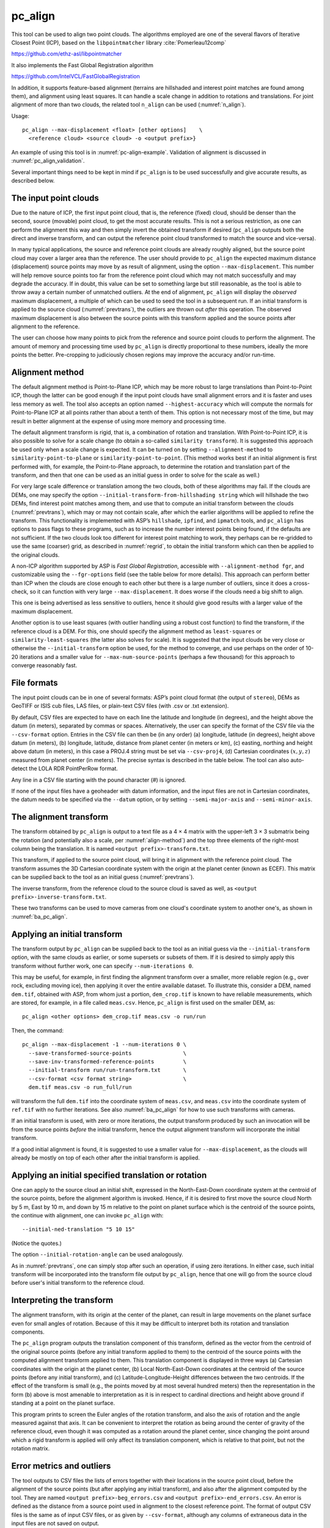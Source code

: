 .. _pc_align:

pc_align
--------

This tool can be used to align two point clouds. The algorithms employed
are one of the several flavors of Iterative Closest Point (ICP), based
on the ``libpointmatcher`` library :cite:`Pomerleau12comp`

https://github.com/ethz-asl/libpointmatcher

It also implements the Fast Global Registration algorithm

https://github.com/IntelVCL/FastGlobalRegistration

In addition, it supports feature-based alignment (terrains are
hillshaded and interest point matches are found among them), and
alignment using least squares. It can handle a scale change in addition
to rotations and translations. For joint alignment of more than two
clouds, the related tool ``n_align`` can be used (:numref:`n_align`).

Usage::

     pc_align --max-displacement <float> [other options]    \
       <reference cloud> <source cloud> -o <output prefix>}

An example of using this tool is in :numref:`pc-align-example`. Validation
of alignment is discussed in :numref:`pc_align_validation`.

Several important things need to be kept in mind if ``pc_align`` is to
be used successfully and give accurate results, as described below.

The input point clouds
~~~~~~~~~~~~~~~~~~~~~~

Due to the nature of ICP, the first input point cloud, that is, the
reference (fixed) cloud, should be denser than the second, source
(movable) point cloud, to get the most accurate results. This is not a
serious restriction, as one can perform the alignment this way and then
simply invert the obtained transform if desired (``pc_align`` outputs
both the direct and inverse transform, and can output the reference
point cloud transformed to match the source and vice-versa).

In many typical applications, the source and reference point clouds are
already roughly aligned, but the source point cloud may cover a larger
area than the reference. The user should provide to ``pc_align`` the
expected maximum distance (displacement) source points may move by as
result of alignment, using the option ``--max-displacement``. This
number will help remove source points too far from the reference point
cloud which may not match successfully and may degrade the accuracy. If
in doubt, this value can be set to something large but still reasonable,
as the tool is able to throw away a certain number of unmatched
outliers. At the end of alignment, ``pc_align`` will display the
*observed* maximum displacement, a multiple of which can be used to seed
the tool in a subsequent run. If an initial transform is applied to the
source cloud (:numref:`prevtrans`), the outliers are thrown
out *after* this operation. The observed maximum displacement is also
between the source points with this transform applied and the source
points after alignment to the reference.

The user can choose how many points to pick from the reference and
source point clouds to perform the alignment. The amount of memory and
processing time used by ``pc_align`` is directly proportional to these
numbers, ideally the more points the better. Pre-cropping to judiciously
chosen regions may improve the accuracy and/or run-time.

.. _align-method:

Alignment method
~~~~~~~~~~~~~~~~

The default alignment method is Point-to-Plane ICP, which may be more
robust to large translations than Point-to-Point ICP, though the latter
can be good enough if the input point clouds have small alignment errors
and it is faster and uses less memory as well. The tool also accepts an
option named ``--highest-accuracy`` which will compute the normals for
Point-to-Plane ICP at all points rather than about a tenth of them. This
option is not necessary most of the time, but may result in better
alignment at the expense of using more memory and processing time.

The default alignment transform is rigid, that is, a combination of
rotation and translation. With Point-to-Point ICP, it is also possible
to solve for a scale change (to obtain a so-called ``similarity
transform``). It is suggested this approach be used only when a scale
change is expected. It can be turned on by setting
``--alignment-method`` to ``similarity-point-to-plane`` or
``similarity-point-to-point``. (This method works best if an initial
alignment is first performed with, for example, the Point-to-Plane
approach, to determine the rotation and translation part of the
transform, and then that one can be used as an initial guess in order
to solve for the scale as well.)

For very large scale difference or translation among the two clouds,
both of these algorithms may fail. If the clouds are DEMs, one may
specify the option ``--initial-transform-from-hillshading string``
which will hillshade the two DEMs, find interest point matches among
them, and use that to compute an initial transform between the
clouds (:numref:`prevtrans`), which may or may not contain scale,
after which the earlier algorithms will be applied to refine the
transform.  This functionality is implemented with ASP’s ``hillshade``,
``ipfind``, and ``ipmatch`` tools, and ``pc_align`` has options to
pass flags to these programs, such as to increase the number interest
points being found, if the defaults are not sufficient. If the two
clouds look too different for interest point matching to work, they
perhaps can be re-gridded to use the same (coarser) grid, as described
in :numref:`regrid`, to obtain the initial transform which can then
be applied to the original clouds.

A non-ICP algorithm supported by ASP is *Fast Global Registration*,
accessible with ``--alignment-method fgr``, and customizable using the
``--fgr-options`` field (see the table below for more details). This
approach can perform better than ICP when the clouds are close enough to
each other but there is a large number of outliers, since it does a
cross-check, so it can function with very large ``--max-displacement``.
It does worse if the clouds need a big shift to align.

This one is being advertised as less sensitive to outliers, hence it
should give good results with a larger value of the maximum
displacement.

Another option is to use least squares (with outlier handling using a
robust cost function) to find the transform, if the reference cloud is a
DEM. For this, one should specify the alignment method as
``least-squares`` or ``similarity-least-squares`` (the latter also
solves for scale). It is suggested that the input clouds be very close
or otherwise the ``--initial-transform`` option be used, for the method
to converge, and use perhaps on the order of 10-20 iterations and a
smaller value for ``--max-num-source-points`` (perhaps a few thousand)
for this approach to converge reasonably fast.

File formats
~~~~~~~~~~~~

The input point clouds can be in one of several formats: ASP’s point
cloud format (the output of ``stereo``), DEMs as GeoTIFF or ISIS cub
files, LAS files, or plain-text CSV files (with .csv or .txt extension).

By default, CSV files are expected to have on each line the latitude and
longitude (in degrees), and the height above the datum (in meters),
separated by commas or spaces. Alternatively, the user can specify the
format of the CSV file via the ``--csv-format`` option. Entries in the
CSV file can then be (in any order) (a) longitude, latitude (in
degrees), height above datum (in meters), (b) longitude, latitude,
distance from planet center (in meters or km), (c) easting, northing and
height above datum (in meters), in this case a PROJ.4 string must be set
via ``--csv-proj4``, (d) Cartesian coordinates :math:`(x, y, z)`
measured from planet center (in meters). The precise syntax is described
in the table below. The tool can also auto-detect the LOLA RDR
PointPerRow format.

Any line in a CSV file starting with the pound character (#) is ignored.

If none of the input files have a geoheader with datum information, and
the input files are not in Cartesian coordinates, the datum needs to be
specified via the ``--datum`` option, or by setting
``--semi-major-axis`` and ``--semi-minor-axis``.

.. _alignmenttransform:

The alignment transform
~~~~~~~~~~~~~~~~~~~~~~~

The transform obtained by ``pc_align`` is output to a text file as
a 4 |times| 4 matrix with the upper-left 3 |times| 3 submatrix being
the rotation (and potentially also a scale, per :numref:`align-method`)
and the top three elements of the right-most column being the
translation. It is named ``<output prefix>-transform.txt``.

This transform, if applied to the source point cloud,
will bring it in alignment with the reference point cloud.  The
transform assumes the 3D Cartesian coordinate system with the origin
at the planet center (known as ECEF). This matrix can be supplied
back to the tool as an initial guess (:numref:`prevtrans`). 

The inverse transform, from the reference cloud to the source cloud is saved
as well, as ``<output prefix>-inverse-transform.txt``. 

These two transforms can be used to move cameras from one cloud's coordinate
system to another one's, as shown in :numref:`ba_pc_align`.

.. _prevtrans:

Applying an initial transform
~~~~~~~~~~~~~~~~~~~~~~~~~~~~~

The transform output by ``pc_align`` can be supplied back to the tool
as an initial guess via the ``--initial-transform`` option, with the
same clouds as earlier, or some supersets or subsets of them. If it is
desired to simply apply this transform without further work, one can
specify ``--num-iterations 0``.

This may be useful, for example, in first finding the alignment
transform over a smaller, more reliable region (e.g., over rock,
excluding moving ice), then applying it over the entire available
dataset. To illustrate this, consider a DEM, named ``dem.tif``, obtained
with ASP, from whom just a portion, ``dem_crop.tif`` is known to have
reliable measurements, which are stored, for example, in a file called
``meas.csv``. Hence, ``pc_align`` is first used on the smaller DEM, as::

    pc_align <other options> dem_crop.tif meas.csv -o run/run

Then, the command::

    pc_align --max-displacement -1 --num-iterations 0 \
      --save-transformed-source-points                \
      --save-inv-transformed-reference-points         \
      --initial-transform run/run-transform.txt       \
      --csv-format <csv format string>                \
      dem.tif meas.csv -o run_full/run

will transform the full ``dem.tif`` into the coordinate system of
``meas.csv``, and ``meas.csv`` into the coordinate system of
``ref.tif`` with no further iterations. See also :numref:`ba_pc_align`
for how to use such transforms with cameras.

If an initial transform is used, with zero or more iterations, the
output transform produced by such an invocation will be from the source
points *before* the initial transform, hence the output alignment
transform will incorporate the initial transform.

If a good initial alignment is found, it is suggested to use a smaller
value for ``--max-displacement``, as the clouds will already be mostly
on top of each other after the initial transform is applied.

Applying an initial specified translation or rotation 
~~~~~~~~~~~~~~~~~~~~~~~~~~~~~~~~~~~~~~~~~~~~~~~~~~~~~

One can apply to the source cloud an initial shift, expressed in the
North-East-Down coordinate system at the centroid of the source
points, before the alignment algorithm is invoked. Hence, if it is
desired to first move the source cloud North by 5 m, East by 10 m, and
down by 15 m relative to the point on planet surface which is the
centroid of the source points, the continue with alignment, one can
invoke ``pc_align`` with::


    --initial-ned-translation "5 10 15"

(Notice the quotes.)

The option ``--initial-rotation-angle`` can be used analogously.

As in :numref:`prevtrans`, one can simply stop after such an
operation, if using zero iterations. In either case, such initial
transform will be incorporated into the transform file output by
``pc_align``, hence that one will go from the source cloud before
user's initial transform to the reference cloud.

Interpreting the transform
~~~~~~~~~~~~~~~~~~~~~~~~~~

The alignment transform, with its origin at the center of the planet,
can result in large movements on the planet surface even for small
angles of rotation. Because of this it may be difficult to interpret
both its rotation and translation components.

The ``pc_align`` program outputs the translation component of this
transform, defined as the vector from the centroid of the original
source points (before any initial transform applied to them) to the
centroid of the source points with the computed alignment transform
applied to them. This translation component is displayed in three ways
(a) Cartesian coordinates with the origin at the planet center, (b)
Local North-East-Down coordinates at the centroid of the source points
(before any initial transform), and (c) Latitude-Longitude-Height
differences between the two centroids. If the effect of the transform is
small (e.g., the points moved by at most several hundred meters) then
the representation in the form (b) above is most amenable to
interpretation as it is in respect to cardinal directions and height
above ground if standing at a point on the planet surface.

This program prints to screen the Euler angles of the rotation
transform, and also the axis of rotation and the angle measured against
that axis. It can be convenient to interpret the rotation as being
around the center of gravity of the reference cloud, even though it was
computed as a rotation around the planet center, since changing the
point around which a rigid transform is applied will only affect its
translation component, which is relative to that point, but not the
rotation matrix.

Error metrics and outliers
~~~~~~~~~~~~~~~~~~~~~~~~~~

The tool outputs to CSV files the lists of errors together with their
locations in the source point cloud, before the alignment of the source
points (but after applying any initial transform), and also after the
alignment computed by the tool. They are named
``<output prefix>-beg_errors.csv`` and
``<output prefix>-end_errors.csv``. An error is defined as the distance
from a source point used in alignment to the closest reference point.
The format of output CSV files is the same as of input CSV files, or as
given by ``--csv-format``, although any columns of extraneous data in
the input files are not saved on output.

The program prints to screen and saves to a log file the 16th, 50th, and
84th error percentiles as well as the means of the smallest 25%, 50%,
75%, and 100% of the errors.

When the reference point cloud is a DEM, a more accurate computation of
the errors from source points to the reference cloud is used. A source
point is projected onto the datum of the reference DEM, its longitude
and latitude are found, then the DEM height at that position is
interpolated. That way we determine the closest point on the reference
DEM that interprets the DEM not just as a collection of points but
rather as a polyhedral surface going through those points. These errors
are what is printed in the statistics. To instead compute errors as done
for other type of point clouds, use the option ``--no-dem-distances``.

By default, when ``pc_align`` discards outliers during the computation
of the alignment transform, it keeps the 75% of the points with the
smallest errors. As such, a way of judging the effectiveness of the tool
is to look at the mean of the smallest 75% of the errors before and
after alignment.

Output point clouds and convergence history
~~~~~~~~~~~~~~~~~~~~~~~~~~~~~~~~~~~~~~~~~~~

The transformed input point clouds (the source transformed to match
the reference, and the reference transformed to match the source) can
also be saved to disk if desired. If an input point cloud is in CSV,
ASP point cloud format, or LAS format, the output transformed cloud
will be in the same format. If the input is a DEM, the output will be
an ASP point cloud, since a gridded point cloud may not stay so after
a 3D transform. The ``point2dem`` program can be used to re-grid the
obtained point cloud back to a DEM.

As an example, assume that ``pc_align`` is run as::

    pc_align --max-displacement 100              \
      --csv-format '1:x 2:y 3:z'                 \      
      --save-transformed-source-points           \
      --save-inv-transformed-reference-points    \
      ref_dem.tif source.csv                     \
      -o run/run 

This will save ``run/run-trans_reference.tif`` which is a point cloud
in the coordinate system of the source dataset, and
``run/run-trans_source.csv`` which is in reference coordinate system
of the reference dataset.

The convergence history for ``pc_align`` (the translation and rotation
change at each iteration) is saved to disk with a name like::

    <output prefix>-iterationInfo.csv
 
and can be used to fine-tune the stopping criteria.

.. _manual-align:

Manual alignment
~~~~~~~~~~~~~~~~

If automatic alignment fails, for example, if the clouds are too
different, or they differ by a scale factor, a manual alignment can be
computed as an initial guess transform (and one can stop there if
``pc_align`` is invoked with 0 iterations). For that, the input point
clouds should be first converted to DEMs using ``point2dem``, unless in
that format already. Then, ``stereo_gui`` can be called to create manual
point correspondences (interest point matches) from the reference to the
source DEM (hence they should be displayed in the GUI in this order,
from left to right, and one can hillshade them to see features better).
Once the match file is saved to disk, it can be passed to ``pc_align``
via the ``--match-file`` option, which will compute an initial transform
before continuing with alignment. This transform can also be used for
non-DEM clouds once it is found using DEMs obtained from those clouds.

.. _regrid:

Creating a point cloud from a DEM
~~~~~~~~~~~~~~~~~~~~~~~~~~~~~~~~~

Given a DEM, if one invokes ``pc_align`` as follows::

    pc_align dem.tif dem.tif --max-displacement -1 --num-iterations 0 \
       --save-transformed-source-points -o run/run

this will create a point cloud out of the DEM. This cloud can then be
re-gridded using ``point2dem`` at a lower resolution or with a different
projection.

.. _ba_pc_align:

Applying the pc_align transform to cameras
~~~~~~~~~~~~~~~~~~~~~~~~~~~~~~~~~~~~~~~~~~

If ``pc_align`` is used to align a DEM obtained with ASP to a
preexisting reference DEM, the obtained alignment transform can be
applied to the cameras used to create the ASP DEM, so the cameras then
become aligned with the pre-existing DEM. That is accomplished by
running bundle adjustment with the options ``--initial-transform``
and ``--apply-initial-transform-only``.


As an example, assume the reference DEM is ``ref.tif``, and the 
ASP DEM is created as::

    parallel_stereo left.tif right.tif left.xml right.xml output/run
    point2dem output/run-PC.tif

The ASP DEM ``output/run-DEM.tif`` is aligned to the reference DEM
as::

    pc_align --max-displacement 1000 ref.tif output/run-DEM.tif \
      -o align/run

The alignment is applied to cameras the following way::

    bundle_adjust left.tif right.tif left.xml right.xml \
      --initial-transform align/run-transform.txt       \
      --apply-initial-transform-only -o ba_align/run

This should create the adjusted cameras incorporating the alignment
transform::

     ba_align/run-left.adjust, ba_align/run-right.adjust

(:numref:`adjust_files`). If ``pc_align`` was invoked with the two
DEMs in reverse order, the transform to use is::

    align/run-inverse-transform.txt

The idea here is that ``run-transform.txt`` goes from the second DEM
passed to ``pc_align`` to the first, hence, ``bundle_adjust`` invoked
with this transform would move cameras from second DEM's coordinate
system's to first. And vice-versa, if ``run-inverse-transform.txt`` is
used, cameras from first DEM's coordinate system would be moved to
second's.

After applying a transform this way, cameras which are now aligned
with the reference DEM can be used to mapproject onto it, hopefully
with no registration error as::

    mapproject ref.tif left.tif left_map.tif \
      --bundle-adjust-prefix ba_align/run

and in the same way for the right image.
    
If, however, the initial stereo was done with cameras that already
were bundle-adjusted, so the stereo command had the option::

  --bundle-adjust-prefix initial_ba/run

we need to integrate those initial adjustments with this alignment
transform. To do that, run the slightly modified command::

    bundle_adjust left.tif right.tif left.xml right.xml \
      --initial-transform align/run-transform.txt       \
      --input-adjustments-prefix initial_ba/run         \
      --apply-initial-transform-only -o ba_align/run

Note that this way bundle adjustment will not do any further camera
refinements after the initial transform is applied.

Troubleshooting
~~~~~~~~~~~~~~~

Remember that filtering is applied only to the source point cloud. If
you have an input cloud with a lot of noise, make sure it is being used
as the source cloud.

If you are not getting good results with ``pc_align``, something that
you can try is to convert an input point cloud into a smoothed DEM. Use
``point2dem`` to do this and set ``--search-radius-factor`` if needed to
fill in holes in the DEM. For some input data this can significantly
improve alignment accuracy.

Command-line options for pc_align
~~~~~~~~~~~~~~~~~~~~~~~~~~~~~~~~~
--num-iterations <integer (default: 1000)>
    Maximum number of iterations.

--max-displacement <float>
    Maximum expected displacement of source points as result of
    alignment, in meters (after the initial guess transform is
    applied to the source points).  Used for removing gross outliers
    in the source (movable) point cloud.

-o, --output-prefix <filename>
    Specify the output file prefix.

--outlier-ratio <float (default: 0.75)>
    Fraction of source (movable) points considered inliers (after
    gross outliers further than max-displacement from reference
    points are removed).

--max-num-reference-points <integer (default: 10^8)>
    Maximum number of (randomly picked) reference points to use.

--max-num-source-points <integer (default: 10^5)>
    Maximum number of (randomly picked) source points to use (after
    discarding gross outliers).

--alignment-method <string (default: point-to-plane)>
    The type of iterative closest point method to use.  Choices:
    point-to-plane, point-to-point, similarity-point-to-plane,
    similarity-point-to-point, fgr, least-squares,
    similarity-least-squares.

--highest-accuracy
    Compute with highest accuracy for point-to-plane (can be much slower).

--datum <string>
    Sets the datum for CSV files.
    Options:

    * WGS_1984
    * D_MOON (1,737,400 meters)
    * D_MARS (3,396,190 meters)
    * MOLA (3,396,000 meters)
    * NAD83
    * WGS72
    * NAD27
    * Earth (alias for WGS_1984)
    * Mars (alias for D_MARS)
    * Moon (alias for D_MOON)

--semi-major-axis <float>
    Explicitly set the datum semi-major axis in meters.

--semi-minor-axis <float>
    Explicitly set the datum semi-minor axis in meters.

--csv-format <string>
    Specify the format of input CSV files as a list of entries
    column_index:column_type (indices start from 1).  Examples:
    ``1:x 2:y 3:z`` (a Cartesian coordinate system with origin at
    planet center is assumed, with the units being in meters),
    ``5:lon 6:lat 7:radius_m`` (longitude and latitude are in degrees,
    the radius is measured in meters from planet center),
    ``3:lat 2:lon 1:height_above_datum``,
    ``1:easting 2:northing 3:height_above_datum``
    (need to set ``--csv-proj4``; the height above datum is in
    meters). Can also use radius_km for column_type, when it is
    again measured from planet center.

--csv-proj4 <string>
    The PROJ.4 string to use to interpret the entries in input CSV
    files, if those files contain Easting and Northing fields.

--compute-translation-only
    Compute the transform from source to reference point cloud as
    a translation only (no rotation).

--save-transformed-source-points
    Apply the obtained transform to the source points so they match
    the reference points and save them.

--save-inv-transformed-reference-points
    Apply the inverse of the obtained transform to the reference
    points so they match the source points and save them.

--initial-transform <string>
    The file containing the transform to be used as an initial
    guess. It can come from a previous run of the tool.

--initial-ned-translation <string>
    Initialize the alignment transform based on a translation with
    this vector in the North-East-Down coordinate system around the
    centroid of the reference points. Specify it in quotes, separated
    by spaces or commas.

--initial-rotation-angle <double (default: 0.0)>
    Initialize the alignment transform as the rotation with this angle
    (in degrees) around the axis going from the planet center to the
    centroid of the point cloud. If ``--initial-ned-translation`` is
    also specified, the translation gets applied after the rotation.

--initial-transform-from-hillshading <string>
    If both input clouds are DEMs, find interest point matches among
    their hillshaded versions, and use them to compute an initial
    transform to apply to the source cloud before proceeding with
    alignment.  Specify here the type of transform, as one of:
    'similarity' (rotation + translation + scale), 'rigid' (rotation
    + translation) or 'translation'.

--hillshade-options
    Options to pass to the ``hillshade`` program when computing the
    transform from hillshading. Default: 
    ``--azimuth 300 --elevation 20 --align-to-georef``.

--ipfind-options
    Options to pass to the ``ipfind`` program when computing the
    transform from hillshading. Default: ``--ip-per-image 1000000
    --interest-operator sift --descriptor-generator sift``

--ipmatch-options
    Options to pass to the ``ipmatch`` program when computing the
    transform from hillshading. Default: ``--inlier-threshold 100
    --ransac-iterations 10000 --ransac-constraint similarity``

--match-file
    Compute an initial transform from the source to the reference
    point cloud using manually selected point correspondences
    (obtained for example using stereo_gui). The type of transform
    can be set via ``--initial-transform-from-hillshading string``

--initial-transform-outlier-removal-params <pct factor (default: 75.0 3.0)>
    When computing an initial transform based on features, either
    via the ``--initial-transform-from-hillshading`` or ``--match-file``
    options, remove outliers when this transform is applied by
    excluding the errors larger than this percentile times this
    factor.

--fgr-options
    Options to pass to the Fast Global Registration algorithm, if
    used. Default: ``div_factor: 1.4 use_absolute_scale: 0
    max_corr_dist: 0.025 iteration_number: 100 tuple_scale: 0.95
    tuple_max_cnt: 10000``

--diff-rotation-error <float (default: 10^{-8})>
    Change in rotation amount below which the algorithm will stop
    (if translation error is also below bound), in degrees.

--diff-translation-error <float (default: 10^{-3})>
    Change in translation amount below which the algorithm will
    stop (if rotation error is also below bound), in meters.

--no-dem-distances
    For reference point clouds that are DEMs, don’t take advantage
    of the fact that it is possible to interpolate into this DEM
    when finding the closest distance to it from a point in the
    source cloud (the text above has more detailed information).

--config-file <file.yaml>
    This is an advanced option. Read the alignment parameters from
    a configuration file, in the format expected by libpointmatcher,
    over-riding the command-line options.

--threads <integer (default: 0)>
    Set the number threads to use. 0 means use the default as set
    by OpenMP. Only some parts of the algorithm are multi-threaded.

-h, --help 
    Display the help message.

.. |times| unicode:: U+00D7 .. MULTIPLICATION SIGN
